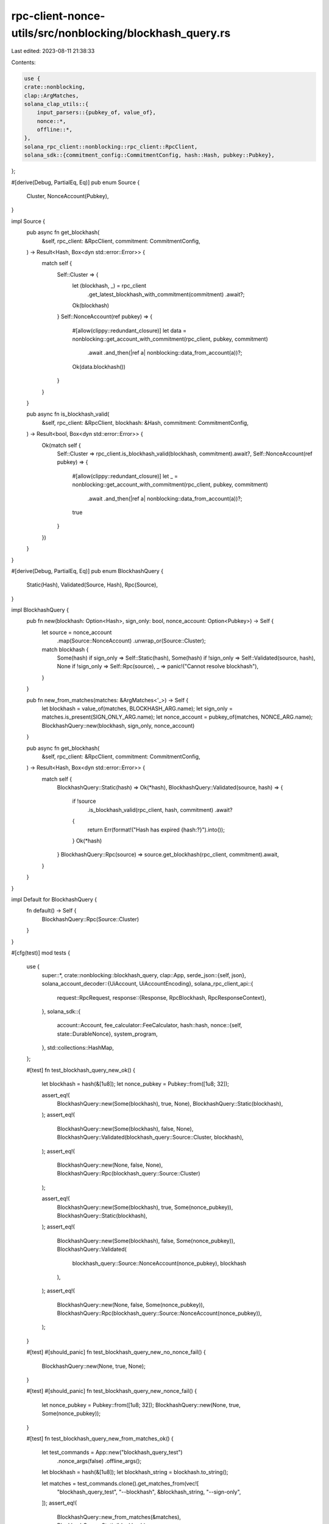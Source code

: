 rpc-client-nonce-utils/src/nonblocking/blockhash_query.rs
=========================================================

Last edited: 2023-08-11 21:38:33

Contents:

.. code-block:: rs

    use {
    crate::nonblocking,
    clap::ArgMatches,
    solana_clap_utils::{
        input_parsers::{pubkey_of, value_of},
        nonce::*,
        offline::*,
    },
    solana_rpc_client::nonblocking::rpc_client::RpcClient,
    solana_sdk::{commitment_config::CommitmentConfig, hash::Hash, pubkey::Pubkey},
};

#[derive(Debug, PartialEq, Eq)]
pub enum Source {
    Cluster,
    NonceAccount(Pubkey),
}

impl Source {
    pub async fn get_blockhash(
        &self,
        rpc_client: &RpcClient,
        commitment: CommitmentConfig,
    ) -> Result<Hash, Box<dyn std::error::Error>> {
        match self {
            Self::Cluster => {
                let (blockhash, _) = rpc_client
                    .get_latest_blockhash_with_commitment(commitment)
                    .await?;
                Ok(blockhash)
            }
            Self::NonceAccount(ref pubkey) => {
                #[allow(clippy::redundant_closure)]
                let data = nonblocking::get_account_with_commitment(rpc_client, pubkey, commitment)
                    .await
                    .and_then(|ref a| nonblocking::data_from_account(a))?;
                Ok(data.blockhash())
            }
        }
    }

    pub async fn is_blockhash_valid(
        &self,
        rpc_client: &RpcClient,
        blockhash: &Hash,
        commitment: CommitmentConfig,
    ) -> Result<bool, Box<dyn std::error::Error>> {
        Ok(match self {
            Self::Cluster => rpc_client.is_blockhash_valid(blockhash, commitment).await?,
            Self::NonceAccount(ref pubkey) => {
                #[allow(clippy::redundant_closure)]
                let _ = nonblocking::get_account_with_commitment(rpc_client, pubkey, commitment)
                    .await
                    .and_then(|ref a| nonblocking::data_from_account(a))?;
                true
            }
        })
    }
}

#[derive(Debug, PartialEq, Eq)]
pub enum BlockhashQuery {
    Static(Hash),
    Validated(Source, Hash),
    Rpc(Source),
}

impl BlockhashQuery {
    pub fn new(blockhash: Option<Hash>, sign_only: bool, nonce_account: Option<Pubkey>) -> Self {
        let source = nonce_account
            .map(Source::NonceAccount)
            .unwrap_or(Source::Cluster);
        match blockhash {
            Some(hash) if sign_only => Self::Static(hash),
            Some(hash) if !sign_only => Self::Validated(source, hash),
            None if !sign_only => Self::Rpc(source),
            _ => panic!("Cannot resolve blockhash"),
        }
    }

    pub fn new_from_matches(matches: &ArgMatches<'_>) -> Self {
        let blockhash = value_of(matches, BLOCKHASH_ARG.name);
        let sign_only = matches.is_present(SIGN_ONLY_ARG.name);
        let nonce_account = pubkey_of(matches, NONCE_ARG.name);
        BlockhashQuery::new(blockhash, sign_only, nonce_account)
    }

    pub async fn get_blockhash(
        &self,
        rpc_client: &RpcClient,
        commitment: CommitmentConfig,
    ) -> Result<Hash, Box<dyn std::error::Error>> {
        match self {
            BlockhashQuery::Static(hash) => Ok(*hash),
            BlockhashQuery::Validated(source, hash) => {
                if !source
                    .is_blockhash_valid(rpc_client, hash, commitment)
                    .await?
                {
                    return Err(format!("Hash has expired {hash:?}").into());
                }
                Ok(*hash)
            }
            BlockhashQuery::Rpc(source) => source.get_blockhash(rpc_client, commitment).await,
        }
    }
}

impl Default for BlockhashQuery {
    fn default() -> Self {
        BlockhashQuery::Rpc(Source::Cluster)
    }
}

#[cfg(test)]
mod tests {
    use {
        super::*,
        crate::nonblocking::blockhash_query,
        clap::App,
        serde_json::{self, json},
        solana_account_decoder::{UiAccount, UiAccountEncoding},
        solana_rpc_client_api::{
            request::RpcRequest,
            response::{Response, RpcBlockhash, RpcResponseContext},
        },
        solana_sdk::{
            account::Account,
            fee_calculator::FeeCalculator,
            hash::hash,
            nonce::{self, state::DurableNonce},
            system_program,
        },
        std::collections::HashMap,
    };

    #[test]
    fn test_blockhash_query_new_ok() {
        let blockhash = hash(&[1u8]);
        let nonce_pubkey = Pubkey::from([1u8; 32]);

        assert_eq!(
            BlockhashQuery::new(Some(blockhash), true, None),
            BlockhashQuery::Static(blockhash),
        );
        assert_eq!(
            BlockhashQuery::new(Some(blockhash), false, None),
            BlockhashQuery::Validated(blockhash_query::Source::Cluster, blockhash),
        );
        assert_eq!(
            BlockhashQuery::new(None, false, None),
            BlockhashQuery::Rpc(blockhash_query::Source::Cluster)
        );

        assert_eq!(
            BlockhashQuery::new(Some(blockhash), true, Some(nonce_pubkey)),
            BlockhashQuery::Static(blockhash),
        );
        assert_eq!(
            BlockhashQuery::new(Some(blockhash), false, Some(nonce_pubkey)),
            BlockhashQuery::Validated(
                blockhash_query::Source::NonceAccount(nonce_pubkey),
                blockhash
            ),
        );
        assert_eq!(
            BlockhashQuery::new(None, false, Some(nonce_pubkey)),
            BlockhashQuery::Rpc(blockhash_query::Source::NonceAccount(nonce_pubkey)),
        );
    }

    #[test]
    #[should_panic]
    fn test_blockhash_query_new_no_nonce_fail() {
        BlockhashQuery::new(None, true, None);
    }

    #[test]
    #[should_panic]
    fn test_blockhash_query_new_nonce_fail() {
        let nonce_pubkey = Pubkey::from([1u8; 32]);
        BlockhashQuery::new(None, true, Some(nonce_pubkey));
    }

    #[test]
    fn test_blockhash_query_new_from_matches_ok() {
        let test_commands = App::new("blockhash_query_test")
            .nonce_args(false)
            .offline_args();
        let blockhash = hash(&[1u8]);
        let blockhash_string = blockhash.to_string();

        let matches = test_commands.clone().get_matches_from(vec![
            "blockhash_query_test",
            "--blockhash",
            &blockhash_string,
            "--sign-only",
        ]);
        assert_eq!(
            BlockhashQuery::new_from_matches(&matches),
            BlockhashQuery::Static(blockhash),
        );

        let matches = test_commands.clone().get_matches_from(vec![
            "blockhash_query_test",
            "--blockhash",
            &blockhash_string,
        ]);
        assert_eq!(
            BlockhashQuery::new_from_matches(&matches),
            BlockhashQuery::Validated(blockhash_query::Source::Cluster, blockhash),
        );

        let matches = test_commands
            .clone()
            .get_matches_from(vec!["blockhash_query_test"]);
        assert_eq!(
            BlockhashQuery::new_from_matches(&matches),
            BlockhashQuery::Rpc(blockhash_query::Source::Cluster),
        );

        let nonce_pubkey = Pubkey::from([1u8; 32]);
        let nonce_string = nonce_pubkey.to_string();
        let matches = test_commands.clone().get_matches_from(vec![
            "blockhash_query_test",
            "--blockhash",
            &blockhash_string,
            "--sign-only",
            "--nonce",
            &nonce_string,
        ]);
        assert_eq!(
            BlockhashQuery::new_from_matches(&matches),
            BlockhashQuery::Static(blockhash),
        );

        let matches = test_commands.clone().get_matches_from(vec![
            "blockhash_query_test",
            "--blockhash",
            &blockhash_string,
            "--nonce",
            &nonce_string,
        ]);
        assert_eq!(
            BlockhashQuery::new_from_matches(&matches),
            BlockhashQuery::Validated(
                blockhash_query::Source::NonceAccount(nonce_pubkey),
                blockhash
            ),
        );
    }

    #[test]
    #[should_panic]
    fn test_blockhash_query_new_from_matches_without_nonce_fail() {
        let test_commands = App::new("blockhash_query_test")
            .arg(blockhash_arg())
            // We can really only hit this case if the arg requirements
            // are broken, so unset the requires() to recreate that condition
            .arg(sign_only_arg().requires(""));

        let matches = test_commands.get_matches_from(vec!["blockhash_query_test", "--sign-only"]);
        BlockhashQuery::new_from_matches(&matches);
    }

    #[test]
    #[should_panic]
    fn test_blockhash_query_new_from_matches_with_nonce_fail() {
        let test_commands = App::new("blockhash_query_test")
            .arg(blockhash_arg())
            // We can really only hit this case if the arg requirements
            // are broken, so unset the requires() to recreate that condition
            .arg(sign_only_arg().requires(""));
        let nonce_pubkey = Pubkey::from([1u8; 32]);
        let nonce_string = nonce_pubkey.to_string();

        let matches = test_commands.get_matches_from(vec![
            "blockhash_query_test",
            "--sign-only",
            "--nonce",
            &nonce_string,
        ]);
        BlockhashQuery::new_from_matches(&matches);
    }

    #[tokio::test]
    async fn test_blockhash_query_get_blockhash() {
        let test_blockhash = hash(&[0u8]);
        let rpc_blockhash = hash(&[1u8]);

        let get_latest_blockhash_response = json!(Response {
            context: RpcResponseContext {
                slot: 1,
                api_version: None
            },
            value: json!(RpcBlockhash {
                blockhash: rpc_blockhash.to_string(),
                last_valid_block_height: 42,
            }),
        });

        let is_blockhash_valid_response = json!(Response {
            context: RpcResponseContext {
                slot: 1,
                api_version: None
            },
            value: true
        });

        let mut mocks = HashMap::new();
        mocks.insert(
            RpcRequest::GetLatestBlockhash,
            get_latest_blockhash_response.clone(),
        );
        let rpc_client = RpcClient::new_mock_with_mocks("".to_string(), mocks);
        assert_eq!(
            BlockhashQuery::default()
                .get_blockhash(&rpc_client, CommitmentConfig::default())
                .await
                .unwrap(),
            rpc_blockhash,
        );

        let mut mocks = HashMap::new();
        mocks.insert(
            RpcRequest::GetLatestBlockhash,
            get_latest_blockhash_response.clone(),
        );
        mocks.insert(
            RpcRequest::IsBlockhashValid,
            is_blockhash_valid_response.clone(),
        );
        let rpc_client = RpcClient::new_mock_with_mocks("".to_string(), mocks);
        assert_eq!(
            BlockhashQuery::Validated(Source::Cluster, test_blockhash)
                .get_blockhash(&rpc_client, CommitmentConfig::default())
                .await
                .unwrap(),
            test_blockhash,
        );

        let mut mocks = HashMap::new();
        mocks.insert(
            RpcRequest::GetLatestBlockhash,
            get_latest_blockhash_response.clone(),
        );
        let rpc_client = RpcClient::new_mock_with_mocks("".to_string(), mocks);
        assert_eq!(
            BlockhashQuery::Static(test_blockhash)
                .get_blockhash(&rpc_client, CommitmentConfig::default())
                .await
                .unwrap(),
            test_blockhash,
        );

        let rpc_client = RpcClient::new_mock("fails".to_string());
        assert!(BlockhashQuery::default()
            .get_blockhash(&rpc_client, CommitmentConfig::default())
            .await
            .is_err());

        let durable_nonce = DurableNonce::from_blockhash(&Hash::new(&[2u8; 32]));
        let nonce_blockhash = *durable_nonce.as_hash();
        let nonce_fee_calc = FeeCalculator::new(4242);
        let data = nonce::state::Data {
            authority: Pubkey::from([3u8; 32]),
            durable_nonce,
            fee_calculator: nonce_fee_calc,
        };
        let nonce_account = Account::new_data_with_space(
            42,
            &nonce::state::Versions::new(nonce::State::Initialized(data)),
            nonce::State::size(),
            &system_program::id(),
        )
        .unwrap();
        let nonce_pubkey = Pubkey::from([4u8; 32]);
        let rpc_nonce_account = UiAccount::encode(
            &nonce_pubkey,
            &nonce_account,
            UiAccountEncoding::Base64,
            None,
            None,
        );
        let get_account_response = json!(Response {
            context: RpcResponseContext {
                slot: 1,
                api_version: None
            },
            value: json!(Some(rpc_nonce_account)),
        });

        let mut mocks = HashMap::new();
        mocks.insert(RpcRequest::GetAccountInfo, get_account_response.clone());
        let rpc_client = RpcClient::new_mock_with_mocks("".to_string(), mocks);
        assert_eq!(
            BlockhashQuery::Rpc(Source::NonceAccount(nonce_pubkey))
                .get_blockhash(&rpc_client, CommitmentConfig::default())
                .await
                .unwrap(),
            nonce_blockhash,
        );

        let mut mocks = HashMap::new();
        mocks.insert(RpcRequest::GetAccountInfo, get_account_response.clone());
        let rpc_client = RpcClient::new_mock_with_mocks("".to_string(), mocks);
        assert_eq!(
            BlockhashQuery::Validated(Source::NonceAccount(nonce_pubkey), nonce_blockhash)
                .get_blockhash(&rpc_client, CommitmentConfig::default())
                .await
                .unwrap(),
            nonce_blockhash,
        );

        let mut mocks = HashMap::new();
        mocks.insert(RpcRequest::GetAccountInfo, get_account_response);
        let rpc_client = RpcClient::new_mock_with_mocks("".to_string(), mocks);
        assert_eq!(
            BlockhashQuery::Static(nonce_blockhash)
                .get_blockhash(&rpc_client, CommitmentConfig::default())
                .await
                .unwrap(),
            nonce_blockhash,
        );

        let rpc_client = RpcClient::new_mock("fails".to_string());
        assert!(BlockhashQuery::Rpc(Source::NonceAccount(nonce_pubkey))
            .get_blockhash(&rpc_client, CommitmentConfig::default())
            .await
            .is_err());
    }
}


